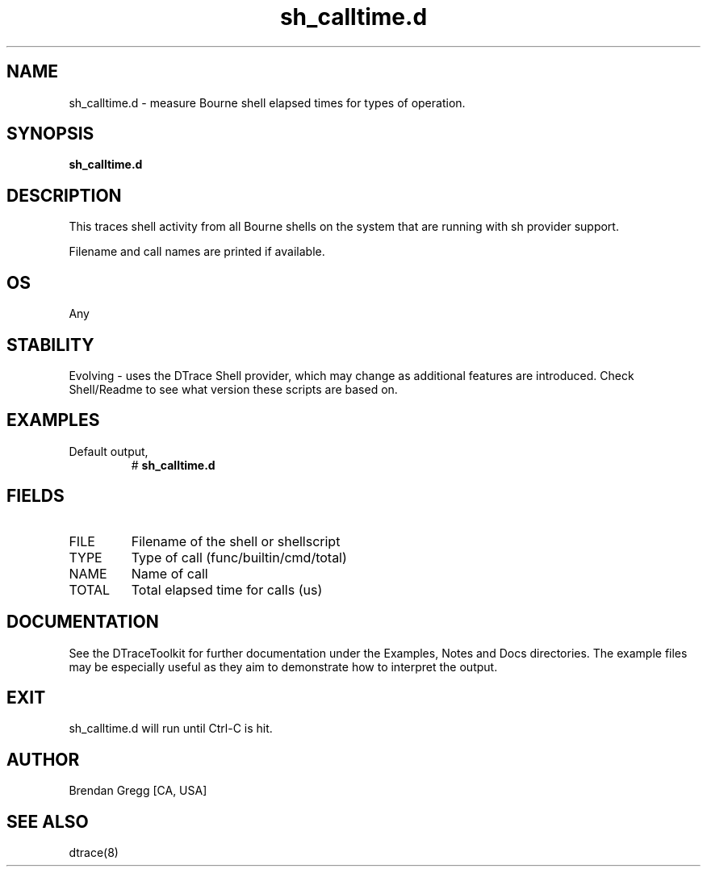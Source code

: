 .TH sh_calltime.d 8   "$Date:: 2007-10-03 #$" "USER COMMANDS"
.SH NAME
sh_calltime.d - measure Bourne shell elapsed times for types of operation.
.SH SYNOPSIS
.B sh_calltime.d

.SH DESCRIPTION
This traces shell activity from all Bourne shells on the system that are
running with sh provider support.

Filename and call names are printed if available.
.SH OS
Any
.SH STABILITY
Evolving - uses the DTrace Shell provider, which may change 
as additional features are introduced. Check Shell/Readme
to see what version these scripts are based on.
.SH EXAMPLES
.TP
Default output,
# 
.B sh_calltime.d
.PP
.SH FIELDS
.TP
FILE
Filename of the shell or shellscript
.TP
TYPE
Type of call (func/builtin/cmd/total)
.TP
NAME
Name of call
.TP
TOTAL
Total elapsed time for calls (us)
.PP
.SH DOCUMENTATION
See the DTraceToolkit for further documentation under the 
Examples, Notes and Docs directories. The example files may be
especially useful as they aim to demonstrate how to interpret
the output.
.SH EXIT
sh_calltime.d will run until Ctrl-C is hit.
.SH AUTHOR
Brendan Gregg
[CA, USA]
.SH SEE ALSO
dtrace(8)
